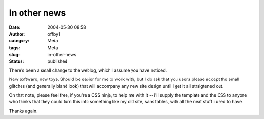In other news
#############
:date: 2004-05-30 08:58
:author: offby1
:category: Meta
:tags: Meta
:slug: in-other-news
:status: published

There's been a small change to the weblog, which I assume you have
noticed.

New software, new toys. Should be easier for me to work with, but I do
ask that you users please accept the small glitches (and generally bland
look) that will accompany any new site design until I get it all
straigtened out.

On that note, please feel free, if you're a CSS ninja, to help me with
it -- i'll supply the template and the CSS to anyone who thinks that
they could turn this into something like my old site, sans tables, with
all the neat stuff i used to have.

Thanks again.
